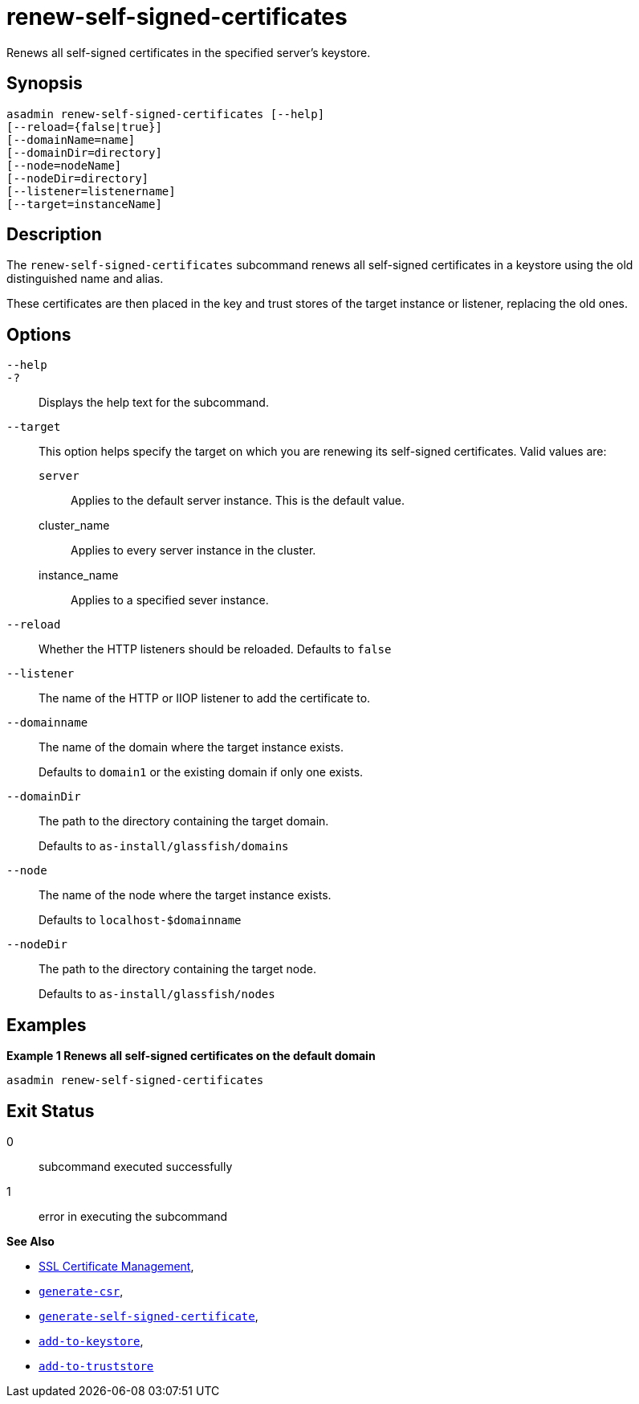 [[renew-self-signed-certificates]]
= renew-self-signed-certificates

Renews all self-signed certificates in the specified server's keystore.

[[synopsis]]
== Synopsis

[source,shell]
----
asadmin renew-self-signed-certificates [--help]
[--reload={false|true}]
[--domainName=name]
[--domainDir=directory]
[--node=nodeName]
[--nodeDir=directory]
[--listener=listenername]
[--target=instanceName]
----

[[description]]
== Description

The `renew-self-signed-certificates` subcommand renews all self-signed certificates in a keystore using the old distinguished name and alias.

These certificates are then placed in the key and trust stores of the target instance or listener, replacing the old ones.

[[options]]
== Options

`--help`::
`-?`::
Displays the help text for the subcommand.
`--target`::
This option helps specify the target on which you are renewing its self-signed certificates. Valid values are: +
`server`;;
Applies to the default server instance. This is the default value.
cluster_name;;
Applies to every server instance in the cluster.
instance_name;;
Applies to a specified sever instance.
`--reload`::
Whether the HTTP listeners should be reloaded. Defaults to `false`
`--listener`::
The name of the HTTP or IIOP listener to add the certificate to.
`--domainname`::
The name of the domain where the target instance exists.
+
Defaults to `domain1` or the existing domain if only one exists.
`--domainDir`::
The path to the directory containing the target domain.
+
Defaults to
`as-install/glassfish/domains`
`--node`::
The name of the node where the target instance exists.
+
Defaults to `localhost-$domainname`
`--nodeDir`::
The path to the directory containing the target node.
+
Defaults to `as-install/glassfish/nodes`

[[examples]]
== Examples

*Example 1 Renews all self-signed certificates on the default domain*

[source, shell]
----
asadmin renew-self-signed-certificates
----

[[exit-status]]
== Exit Status

0::
subcommand executed successfully
1::
error in executing the subcommand

*See Also*

* xref:Technical Documentation/Payara Server Documentation/Security Guide/SSL Certificate Management.adoc[SSL Certificate Management],
* xref:Technical Documentation/Payara Server Documentation/Command Reference/generate-csr.adoc[`generate-csr`],
* xref:Technical Documentation/Payara Server Documentation/Command Reference/generate-self-signed-certificate.adoc[`generate-self-signed-certificate`],
* xref:Technical Documentation/Payara Server Documentation/Command Reference/add-to-keystore.adoc[`add-to-keystore`],
* xref:Technical Documentation/Payara Server Documentation/Command Reference/add-to-truststore.adoc[`add-to-truststore`]
